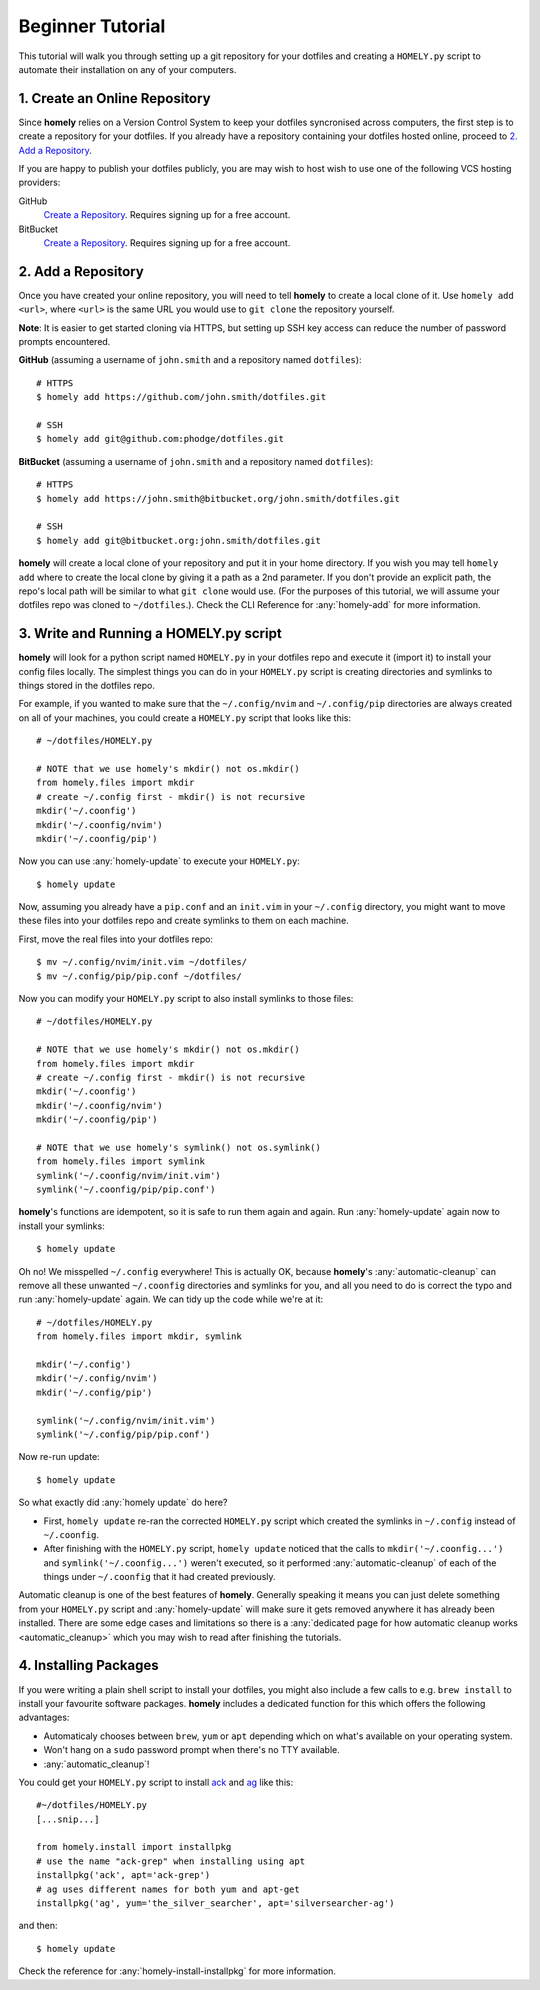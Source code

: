 .. _tutorial:

Beginner Tutorial
=================

This tutorial will walk you through setting up a git repository for your
dotfiles and creating a ``HOMELY.py`` script to automate their installation on
any of your computers.


1. Create an Online Repository
------------------------------

Since **homely** relies on a Version Control System to keep your dotfiles
syncronised across computers, the first step is to create a repository for your
dotfiles. If you already have a repository containing your dotfiles hosted
online, proceed to `2. Add a Repository`_.

If you are happy to publish your dotfiles publicly, you are may wish to host
wish to use one of the following VCS hosting providers:

GitHub
    `Create a Repository <https://help.github.com/articles/create-a-repo/>`_.
    Requires signing up for a free account.
BitBucket
    `Create a Repository <https://confluence.atlassian.com/bitbucket/create-and-clone-a-repository-800695642.html>`_.
    Requires signing up for a free account.


2. Add a Repository
-------------------

Once you have created your online repository, you will need to tell **homely**
to create a local clone of it. Use ``homely add <url>``, where ``<url>`` is the
same URL you would use to ``git clone`` the repository yourself.

**Note**: It is easier to get started cloning via HTTPS, but setting up SSH key
access can reduce the number of password prompts encountered.

**GitHub** (assuming a username of ``john.smith`` and a repository named ``dotfiles``)::

    # HTTPS
    $ homely add https://github.com/john.smith/dotfiles.git

    # SSH
    $ homely add git@github.com:phodge/dotfiles.git

**BitBucket** (assuming a username of ``john.smith`` and a repository named ``dotfiles``)::

    # HTTPS
    $ homely add https://john.smith@bitbucket.org/john.smith/dotfiles.git

    # SSH
    $ homely add git@bitbucket.org:john.smith/dotfiles.git

**homely** will create a local clone of your repository and put it in your home
directory. If you wish you may tell ``homely add`` where to create the local
clone by giving it a path as a 2nd parameter. If you don't provide an explicit
path, the repo's local path will be similar to what ``git clone`` would use.
(For the purposes of this tutorial, we will assume your dotfiles repo was
cloned to ``~/dotfiles``.). Check the CLI Reference for :any:`homely-add` for
more information.


3. Write and Running a HOMELY.py script
---------------------------------------

**homely** will look for a python script named ``HOMELY.py`` in your dotfiles
repo and execute it (import it) to install your config files locally. The
simplest things you can do in your ``HOMELY.py`` script is creating directories
and symlinks to things stored in the dotfiles repo.

For example, if you wanted to make sure that the ``~/.config/nvim`` and
``~/.config/pip`` directories are always created on all of your machines, you
could create a ``HOMELY.py`` script that looks like this::

    # ~/dotfiles/HOMELY.py

    # NOTE that we use homely's mkdir() not os.mkdir()
    from homely.files import mkdir
    # create ~/.config first - mkdir() is not recursive
    mkdir('~/.coonfig')
    mkdir('~/.coonfig/nvim')
    mkdir('~/.coonfig/pip')

Now you can use :any:`homely-update` to execute your ``HOMELY.py``::

    $ homely update

Now, assuming you already have a ``pip.conf`` and an ``init.vim`` in your
``~/.config`` directory, you might want to move these files into your dotfiles
repo and create symlinks to them on each machine.

First, move the real files into your dotfiles repo::

    $ mv ~/.config/nvim/init.vim ~/dotfiles/
    $ mv ~/.config/pip/pip.conf ~/dotfiles/

Now you can modify your ``HOMELY.py`` script to also install symlinks to those
files::

    # ~/dotfiles/HOMELY.py

    # NOTE that we use homely's mkdir() not os.mkdir()
    from homely.files import mkdir
    # create ~/.config first - mkdir() is not recursive
    mkdir('~/.coonfig')
    mkdir('~/.coonfig/nvim')
    mkdir('~/.coonfig/pip')

    # NOTE that we use homely's symlink() not os.symlink()
    from homely.files import symlink
    symlink('~/.coonfig/nvim/init.vim')
    symlink('~/.coonfig/pip/pip.conf')

**homely**'s functions are idempotent, so it is safe to run them again and
again. Run :any:`homely-update` again now to install your symlinks::

    $ homely update

Oh no! We misspelled ``~/.config`` everywhere! This is actually OK, because
**homely**'s :any:`automatic-cleanup` can remove all these unwanted
``~/.coonfig`` directories and symlinks for you, and all you need to do is
correct the typo and run :any:`homely-update` again. We can tidy up the code
while we're at it::

    # ~/dotfiles/HOMELY.py
    from homely.files import mkdir, symlink

    mkdir('~/.config')
    mkdir('~/.config/nvim')
    mkdir('~/.config/pip')

    symlink('~/.config/nvim/init.vim')
    symlink('~/.config/pip/pip.conf')

Now re-run update::

    $ homely update
So what exactly did :any:`homely update` do here?

* First, ``homely update`` re-ran the corrected ``HOMELY.py`` script which
  created the symlinks in ``~/.config`` instead of ``~/.coonfig``.
* After finishing with the ``HOMELY.py`` script, ``homely update`` noticed that
  the calls to ``mkdir('~/.coonfig...')`` and ``symlink('~/.coonfig...')``
  weren't executed, so it performed :any:`automatic-cleanup` of each of the
  things under ``~/.coonfig`` that it had created previously.

Automatic cleanup is one of the best features of **homely**. Generally speaking
it means you can just delete something from your ``HOMELY.py`` script and
:any:`homely-update` will make sure it gets removed anywhere it has already
been installed. There are some edge cases and limitations so there is a
:any:`dedicated page for how automatic cleanup works <automatic_cleanup>` which
you may wish to read after finishing the tutorials.

4. Installing Packages
----------------------

If you were writing a plain shell script to install your dotfiles, you might
also include a few calls to e.g. ``brew install`` to install your favourite
software packages. **homely** includes a dedicated function for this which
offers the following advantages:

* Automaticaly chooses between ``brew``, ``yum`` or ``apt`` depending which on
  what's available on your operating system.
* Won't hang on a ``sudo`` password prompt when there's no TTY available.
* :any:`automatic_cleanup`!

You could get your ``HOMELY.py`` script to install
`ack <http://beyondgrep.com/>`_ and
`ag <http://geoff.greer.fm/ag/>`_ like this::

    #~/dotfiles/HOMELY.py
    [...snip...]

    from homely.install import installpkg
    # use the name "ack-grep" when installing using apt
    installpkg('ack', apt='ack-grep')
    # ag uses different names for both yum and apt-get
    installpkg('ag', yum='the_silver_searcher', apt='silversearcher-ag')

and then::

    $ homely update
    
Check the reference for :any:`homely-install-installpkg` for more information.
